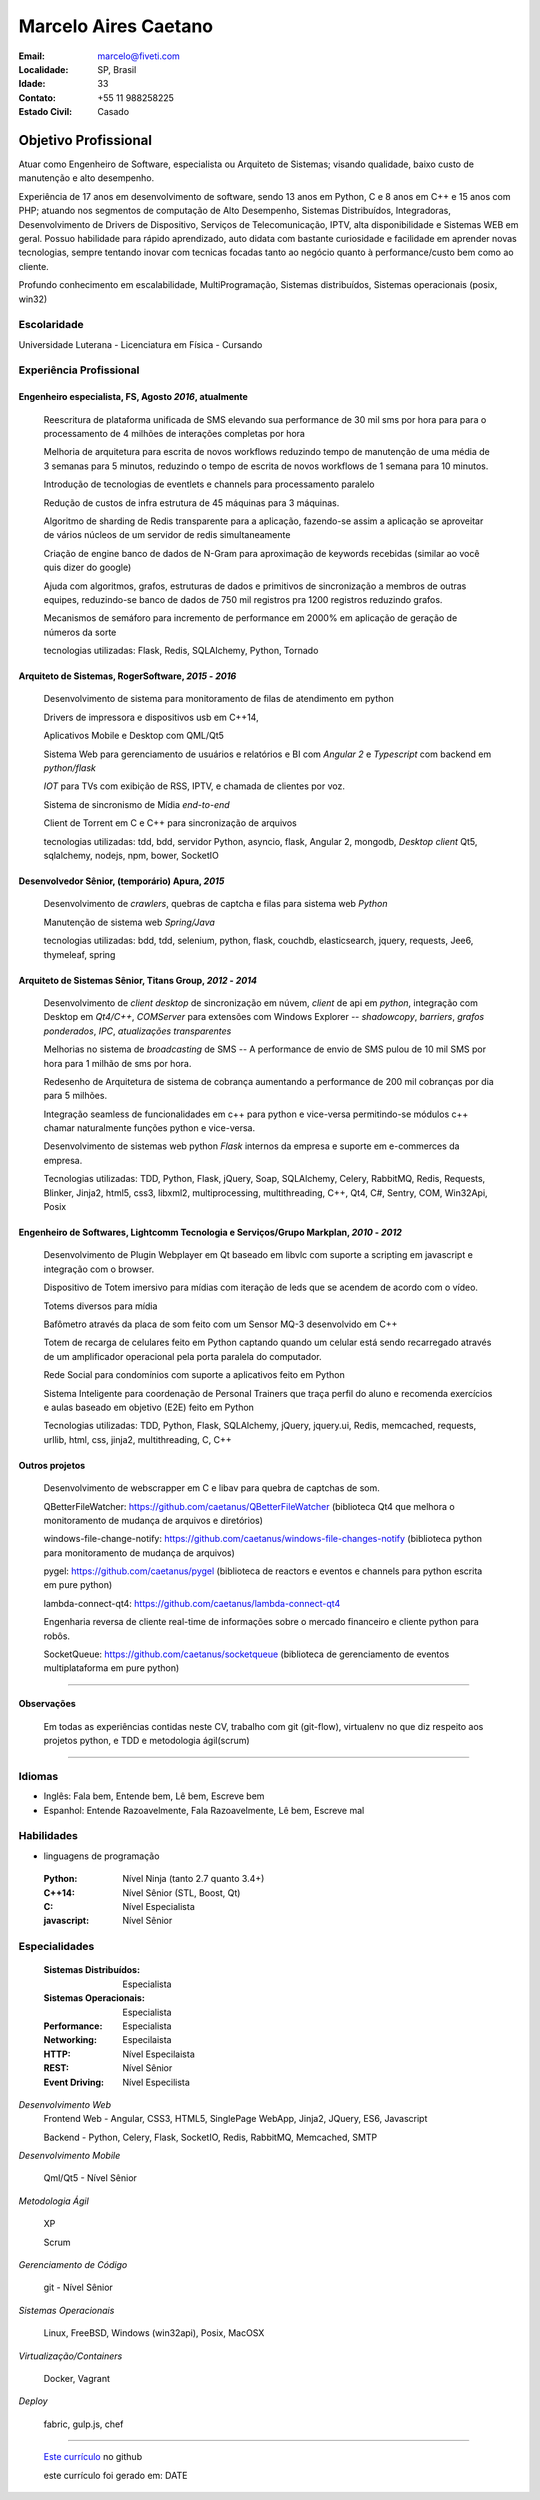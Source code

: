 Marcelo Aires Caetano
========================
:Email: marcelo@fiveti.com
:Localidade: SP, Brasil
:Idade: 33
:Contato: +55 11 988258225
:Estado Civil: Casado


Objetivo Profissional
~~~~~~~~~~~~~~~~~~~~~~

Atuar como Engenheiro de Software, especialista ou Arquiteto de Sistemas; visando qualidade, baixo custo de manutenção e alto desempenho.

Experiência de 17 anos em desenvolvimento de software, sendo 13 anos em Python, C e 8 anos em C++ e 15 anos com PHP; atuando nos segmentos de computação de Alto Desempenho, Sistemas Distribuídos, Integradoras, Desenvolvimento de Drivers de Dispositivo, Serviços de Telecomunicação, IPTV, alta disponibilidade e Sistemas WEB em geral. Possuo habilidade para rápido aprendizado, auto didata com bastante curiosidade e facilidade em aprender novas tecnologias, sempre tentando inovar com tecnicas focadas tanto ao negócio quanto à performance/custo bem como ao cliente.

Profundo conhecimento em escalabilidade, MultiProgramação, Sistemas distribuídos, Sistemas operacionais (posix, win32)



Escolaridade
^^^^^^^^^^^^^

Universidade Luterana - Licenciatura em Física - Cursando


Experiência Profissional
^^^^^^^^^^^^^^^^^^^^^^^^^

Engenheiro especialista, FS, Agosto *2016*, atualmente
--------------------------------------------------------


  Reescritura de plataforma unificada de SMS elevando sua performance de 30 mil sms por hora para para o processamento de 4 milhões de interações completas por hora

  Melhoria de arquitetura para escrita de novos workflows reduzindo tempo de manutenção de uma média de 3 semanas para 5 minutos, reduzindo o tempo de escrita de novos workflows de 1 semana para 10 minutos.

  Introdução de tecnologias de eventlets e channels para processamento paralelo

  Redução de custos de infra estrutura de 45 máquinas para 3 máquinas.

  Algoritmo de sharding de Redis transparente para a aplicação, fazendo-se assim a aplicação se aproveitar de vários núcleos de um servidor de redis simultaneamente


  Criação de engine banco de dados de N-Gram para aproximação de keywords recebidas (similar ao você quis dizer do google)


  Ajuda com algoritmos, grafos, estruturas de dados e primitivos de sincronização a membros de outras equipes, reduzindo-se banco de dados de 750 mil registros pra 1200 registros reduzindo grafos.

  Mecanismos de semáforo para incremento de performance em 2000% em aplicação de geração de números da sorte

  tecnologias utilizadas: Flask, Redis, SQLAlchemy, Python, Tornado


Arquiteto de Sistemas, RogerSoftware, *2015* - *2016*
----------------------------------------------------------

 Desenvolvimento de sistema para monitoramento de filas de atendimento em python

 Drivers de impressora e dispositivos usb em C++14,

 Aplicativos Mobile e Desktop com QML/Qt5

 Sistema Web para gerenciamento de usuários e relatórios e BI com `Angular 2` e `Typescript` com backend em *python/flask*

 *IOT* para TVs com exibição de RSS, IPTV, e chamada de clientes por voz.

 Sistema de sincronismo de Mídia *end-to-end*

 Client de Torrent em C e C++ para sincronização de arquivos

 tecnologias utilizadas: tdd, bdd, servidor Python, asyncio, flask, Angular 2, mongodb, *Desktop client* Qt5, sqlalchemy, nodejs, npm, bower, SocketIO

Desenvolvedor Sênior, (temporário) Apura, *2015*
------------------------------------------------

 Desenvolvimento de *crawlers*, quebras de captcha e filas para sistema web *Python*

 Manutenção de sistema web *Spring/Java*

 tecnologias utilizadas: bdd, tdd, selenium, python, flask, couchdb, elasticsearch, jquery, requests, Jee6, thymeleaf, spring

Arquiteto de Sistemas Sênior, Titans Group, *2012* - *2014*
-----------------------------------------------------------

 Desenvolvimento de *client desktop* de sincronização em núvem, `client` de api em *python*, integração com Desktop em *Qt4/C++*, *COMServer* para extensões com Windows Explorer -- *shadowcopy*, *barriers*, *grafos ponderados*, *IPC*, *atualizações transparentes*

 Melhorias no sistema de *broadcasting* de SMS -- A performance de envio de SMS pulou de 10 mil SMS por hora para 1 milhão de sms por hora.

 Redesenho de Arquitetura de sistema de cobrança aumentando a performance de 200 mil cobranças por dia para 5 milhões.

 Integração seamless de funcionalidades em c++ para python e vice-versa permitindo-se módulos c++ chamar naturalmente funções python e vice-versa.

 Desenvolvimento de sistemas web python *Flask* internos da empresa e suporte em e-commerces da empresa.

 Tecnologias utilizadas: TDD, Python, Flask, jQuery, Soap, SQLAlchemy, Celery, RabbitMQ, Redis, Requests, Blinker, Jinja2, html5, css3, libxml2, multiprocessing, multithreading, C++, Qt4, C#, Sentry, COM, Win32Api, Posix


Engenheiro de Softwares, Lightcomm Tecnologia e Serviços/Grupo Markplan, *2010* - *2012*
-----------------------------------------------------------------------------------------

 Desenvolvimento de Plugin Webplayer em Qt baseado em libvlc com suporte a scripting em javascript e integração com o browser.

 Dispositivo de Totem imersivo para mídias com iteração de leds que se acendem de acordo com o vídeo.

 Totems diversos para mídia

 Bafômetro através da placa de som feito com um Sensor MQ-3 desenvolvido em C++

 Totem de recarga de celulares feito em Python captando quando um celular está sendo recarregado através de um amplificador operacional pela porta paralela do computador.

 Rede Social para condomínios com suporte a aplicativos feito em Python

 Sistema Inteligente para coordenação de Personal Trainers que traça perfil do aluno e recomenda exercícios e aulas baseado em objetivo (E2E) feito em Python

 Tecnologias utilizadas: TDD, Python, Flask, SQLAlchemy, jQuery, jquery.ui, Redis, memcached, requests, urllib,  html, css, jinja2, multithreading, C, C++


Outros projetos
-----------------

 Desenvolvimento de webscrapper em C e libav para quebra de captchas de som.

 QBetterFileWatcher: https://github.com/caetanus/QBetterFileWatcher (biblioteca Qt4 que melhora o monitoramento de mudança de arquivos e diretórios)

 windows-file-change-notify: https://github.com/caetanus/windows-file-changes-notify (biblioteca python para monitoramento de mudança de arquivos)

 pygel: https://github.com/caetanus/pygel (biblioteca de reactors e eventos e channels para python escrita em pure python)

 lambda-connect-qt4: https://github.com/caetanus/lambda-connect-qt4

 Engenharia reversa de cliente real-time de informações sobre o mercado financeiro e cliente python para robôs.

 SocketQueue: https://github.com/caetanus/socketqueue (biblioteca de gerenciamento de eventos multiplataforma em pure python)

______

Observações
-----------

 Em todas as experiências contidas neste CV, trabalho com git (git-flow),  virtualenv no que diz respeito aos projetos python, e TDD e metodologia ágil(scrum)

_____


Idiomas
^^^^^^^^
- Inglês: Fala bem, Entende bem, Lê bem, Escreve bem
- Espanhol: Entende Razoavelmente, Fala Razoavelmente, Lê bem, Escreve mal

Habilidades
^^^^^^^^^^^^
- linguagens de programação

 :Python: Nível Ninja (tanto 2.7 quanto 3.4+)
 :C++14: Nível Sênior (STL, Boost, Qt)
 :C: Nível Especialista
 :javascript: Nível Sênior

Especialidades
^^^^^^^^^^^^^^^

 :Sistemas Distribuídos: Especialista
 :Sistemas Operacionais: Especialista
 :Performance: Especialista
 :Networking: Especilaista
 :HTTP: Nível Especilaista
 :REST: Nível Sênior
 :Event Driving: Nível Especilista


*Desenvolvimento Web*
 Frontend Web - Angular, CSS3, HTML5, SinglePage WebApp, Jinja2, JQuery, ES6, Javascript

 Backend - Python, Celery, Flask, SocketIO, Redis, RabbitMQ, Memcached, SMTP


*Desenvolvimento Mobile*

 Qml/Qt5 - Nível Sênior

*Metodologia Ágil*

 XP

 Scrum

*Gerenciamento de Código*

 git - Nível Sênior

*Sistemas Operacionais*

  Linux, FreeBSD, Windows (win32api), Posix, MacOSX

*Virtualização/Containers*

  Docker, Vagrant

*Deploy*

  fabric, gulp.js, chef


______


 `Este currículo <https://github.com/caetanus/resume/blob/NODEID/resume-light-pt_BR.rst>`_  no github

 este currículo foi gerado em: DATE
